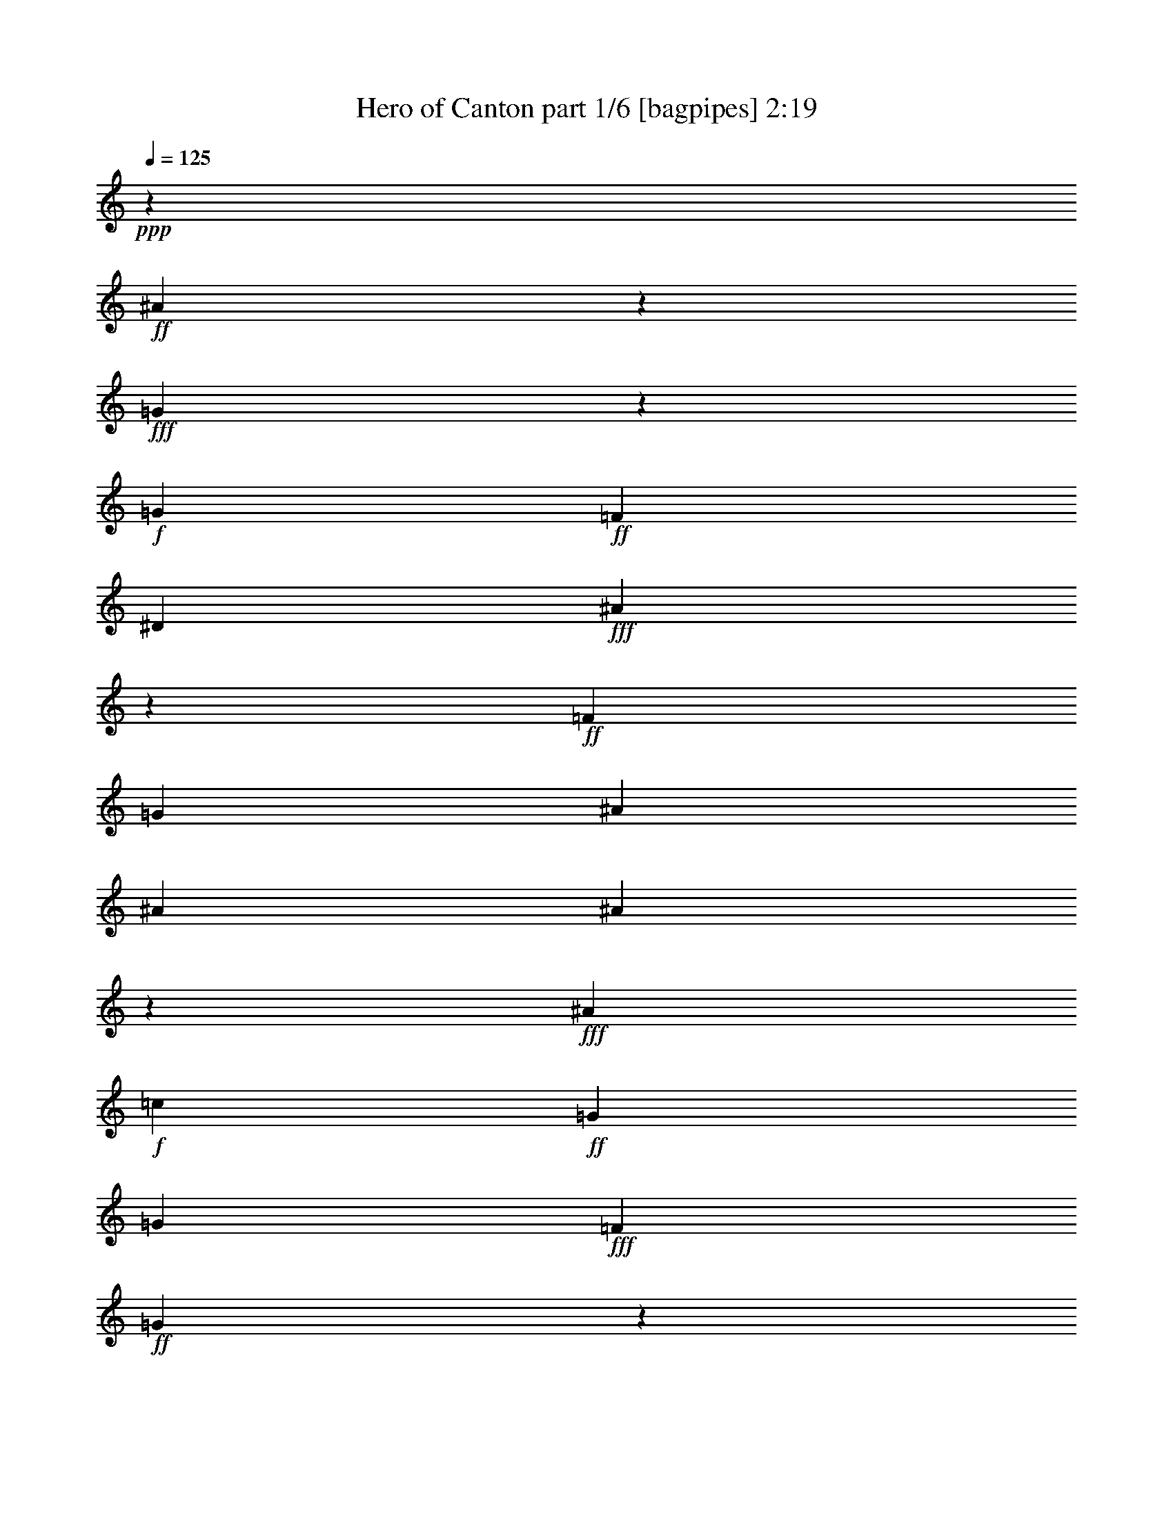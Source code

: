 % Produced with Bruzo's Transcoding Environment
% Transcribed by  : Bruzo

X:1
T:  Hero of Canton part 1/6 [bagpipes] 2:19
Z: Transcribed with BruTE
L: 1/4
Q: 125
K: C
+ppp+
z24873/12376
+ff+
[^A61759/12376]
z9153/24752
+fff+
[=G983/3094]
z4939/24752
+f+
[=G1427/1768]
+ff+
[=F1427/1768]
[^D4683/3536]
+fff+
[^A112605/24752]
z30011/12376
+ff+
[=F6401/24752]
[=G6595/6188]
[^A1697/3094]
[^A3201/12376]
[^A20261/24752]
z437/1768
+fff+
[^A1427/1768]
+f+
[=c6595/6188]
+ff+
[=G1829/3536]
[=G1697/3094]
+fff+
[=F1829/3536]
+ff+
[=G4807/3536]
z53/208
+fff+
[=F13577/24752]
[=G10169/12376]
z863/3536
+ff+
[^A1829/3536]
[^A1025/3536]
+f+
[^A673/884]
z471/1547
+fff+
[^A1427/1768]
[=c10995/12376]
z627/3536
[=G1829/3536]
[=G13577/24752]
[=F1829/3536]
[=G26043/24752]
z13913/24752
+ff+
[=F1697/3094]
[^D107/208]
z809/3094
[^D1427/1768]
[=F1697/3094]
[^D4669/3536]
z125/476
[^D1697/3094]
[=F1773/3536]
z1081/3536
[=F4801/12376]
[=F8389/12376]
+fff+
[=G16287/12376]
z1969/3536
[=F1829/3536]
+ff+
[^A16777/24752]
[^A1427/1768]
[=c16805/24752]
+fff+
[=G1971/3094]
z487/3536
+ff+
[=G1193/1768]
z9/68
+fff+
[=G13577/24752]
[^A7817/12376]
z543/3094
+ff+
[^A15767/24752]
z491/3536
[=c30461/24752]
z/8
[=G1733/728]
z8
z29/26
+f+
[=G1829/3536]
+ff+
[^d601/884]
z225/1768
[^d603/884]
z/8
[^d1337/3536]
z61/442
[=d13605/24752]
[=d20107/24752]
z56/221
+f+
[=d688/1547-]
+ff+
[=c/8-=d/8]
[=c18679/24752]
[=G1423/884]
z33667/24752
[=G1829/3536]
[=c13683/24752]
z/8
[=c1545/1904]
z/8
+f+
[=c1829/3536]
+ff+
[^A13683/24752]
z/8
+f+
[^A1545/1904]
z/8
+ff+
[=d1829/3536]
[=G75421/24752]
z8647/12376
+mf+
[=G1697/3094]
+fff+
[^d5093/3536]
z615/3536
[^d1829/3536]
[=d603/884]
z/8
+ff+
[=d887/1768]
z4359/24752
[=d11111/24752]
z699/3536
+fff+
[=c1427/1768]
+ff+
[=G175/104]
z12343/12376
+fff+
[=F4801/12376]
[=F1297/3094]
+mp+
[=G1829/3536]
+fff+
[=G19883/24752]
z58/221
[=G13577/24752]
[^A12647/24752]
z/8
+ff+
[^A9939/12376]
z4337/24752
[=F1829/3536]
+fff+
[=G52475/24752]
z10131/12376
[=c6401/24752]
+f+
[=c151/136]
z26051/24752
+fff+
[=f4765/12376]
z3273/24752
+ff+
[=f1025/3536]
[=f15851/24752]
z241/1904
[=f1971/3536]
[^d1829/3536]
[=d1697/3094]
+f+
[^d13577/24752]
+fff+
[=c34387/24752]
z31175/24752
[=c1025/3536]
[^d1453/1904]
z981/884
[=f1829/3536]
[=f3201/12376]
+ff+
[=f1427/1768]
[=f1697/3094]
+fff+
[^d6595/6188]
[=g1551/728]
z20003/24752
+ff+
[=c6401/24752]
[^d1871/1768]
z983/1768
+fff+
[=f1349/3536]
z30/221
+ff+
[=f13577/24752]
[=f1829/3536]
+fff+
[^d3879/3536]
+ff+
[^d6401/24752]
[^d723/884]
z1791/3536
[=d13577/24752]
+fff+
[=d1829/3536]
[=d1697/3094]
+f+
[=f291/221]
z263/884
+ff+
[=f1829/3536]
+fff+
[^d3201/12376]
+mf+
[^d10375/24752]
+ff+
[^d1545/1904]
z/8
[^d1829/3536]
+fff+
[=d583/3536]
z/8
+ff+
[=d281/364]
[=f13673/24752]
+f+
[=g1829/3536]
+fff+
[=c7239/3536]
z22105/3536
+ff+
[=F3201/12376]
[=G26379/24752]
[^A13577/24752]
[^A6401/24752]
[^A2845/3536]
z6465/24752
+fff+
[^A1427/1768]
+f+
[=c26379/24752]
+ff+
[=G13577/24752]
[=G1829/3536]
+fff+
[=F1697/3094]
+ff+
[=G4647/3536]
z1061/3536
+fff+
[=F1829/3536]
[=G21/26]
z1597/6188
+ff+
[^A1697/3094]
[^A3201/12376]
+f+
[^A5011/6188]
z905/3536
+fff+
[^A1427/1768]
[=c3313/3536]
z3189/24752
[=G1697/3094]
[=G1829/3536]
[=F13577/24752]
[=G13235/12376]
z227/442
+ff+
[=F13577/24752]
[^D6193/12376]
z73/238
[^D1427/1768]
[=F1829/3536]
[^D33883/24752]
z6073/24752
[^D1829/3536]
[=F1047/1904]
z6367/24752
[=F10375/24752]
[=F4001/6188]
+fff+
[=G4825/3536]
z12583/24752
[=F1697/3094]
+ff+
[^A16777/24752]
[^A19205/24752]
[=c16805/24752]
+fff+
[=G301/442]
z/8
+ff+
[=G603/884]
z/8
+fff+
[=G1829/3536]
[^A185/272]
z449/3536
+ff+
[^A2203/3536]
z651/3536
[=c4211/3536]
z59/442
[=G8589/3536]
z59453/12376
+f+
[=G1829/3536]
+ff+
[^d16803/24752]
z3175/24752
[^d603/884]
z/8
[^d359/952]
z3441/24752
[=d3401/6188]
[=d2869/3536]
z6297/24752
+f+
[=d11007/24752-]
+ff+
[=c/8-=d/8]
[=c2779/3536]
[=G2789/1768]
z4813/3536
[=G1829/3536]
[=c13683/24752]
z/8
[=c1545/1904]
z/8
+f+
[=c1829/3536]
+ff+
[^A977/1768]
z3099/24752
+f+
[^A1545/1904]
z/8
+ff+
[=d13577/24752]
[=G74623/24752]
z1237/1768
+mf+
[=G13577/24752]
+fff+
[^d17813/12376]
z2165/12376
[^d1829/3536]
[=d603/884]
z/8
+ff+
[=d13683/24752]
z/8
[=d5543/12376]
z2459/12376
+fff+
[=c1427/1768]
+ff+
[=G41625/24752]
z1765/1768
+fff+
[=F4801/12376]
[=F1297/3094]
+mp+
[=G1829/3536]
+fff+
[=G2837/3536]
z6521/24752
[=G1697/3094]
[^A93/182]
z/8
+ff+
[^A19853/24752]
z623/3536
[=F1829/3536]
+fff+
[=G7493/3536]
z17461/6188
[=f10307/24752]
+ff+
[=f1609/3094]
[=f13411/24752]
+fff+
[=f16943/24752]
[^d4801/6188]
+ff+
[=d8389/12376]
+fff+
[^d1427/1768]
[=c58901/24752]
z5427/3094
[=f1297/3094]
+ff+
[=f1829/3536]
[=f1697/3094]
[=f19205/24752]
+f+
[^d1146/1547]
[=d1087/1768]
+fff+
[=g8635/3536]
z2417/1547
[^A6401/24752]
[=g13683/24752]
z/8
[=g8389/12376]
+f+
[=f1829/3536]
+ff+
[^d7615/6188]
z/8
+fff+
[=d4687/3536]
z4787/12376
[^d583/3536]
z/8
+ff+
[^d6085/24752]
+f+
[^d820/1547]
+ff+
[=d1297/3094]
[=c38875/24752]
z/8
[=c10709/24752]
z193/1456
+fff+
[^d717/1456]
z261/1456
+ff+
[^d29839/24752]
z/8
+fff+
[=d26057/24752]
z13899/24752
[=c1697/3094]
[=c6683/3536]
z78927/12376
+ff+
[=F6401/24752]
[=G6595/6188]
[^A1697/3094]
[^A3201/12376]
[^A45/56]
z927/3536
+fff+
[^A1427/1768]
+f+
[=c6595/6188]
+ff+
[=G1697/3094]
[=G1829/3536]
+fff+
[=F13577/24752]
+ff+
[=G239/182]
z1863/6188
+fff+
[=F1829/3536]
[=G19967/24752]
z229/884
+ff+
[^A13577/24752]
[^A6401/24752]
+f+
[^A55/68]
z795/3094
+fff+
[^A1427/1768]
[=c891/952]
z27/208
[=G13577/24752]
[=G1829/3536]
[=F1697/3094]
[=G1889/1768]
z12737/24752
+ff+
[=F1697/3094]
[^D1987/3536]
z51/208
[^D1427/1768]
[=F1829/3536]
[^D4837/3536]
z67/272
[^D1829/3536]
[=F1941/3536]
z913/3536
[=F1297/3094]
[=F4001/6188]
+fff+
[=G16875/12376]
z1801/3536
[=F13577/24752]
+ff+
[^A16777/24752]
[^A4801/6188]
[=c16805/24752]
+fff+
[=G16857/24752]
z/8
+ff+
[=G603/884]
z/8
+fff+
[=G1829/3536]
[^A8405/12376]
z198/1547
+ff+
[^A3849/6188]
z2291/12376
[=c7363/6188]
z3329/24752
[=G30049/12376]
z8
z17/4

X:2
T:  Hero of Canton part 2/6 [horn] 2:19
Z: Transcribed with BruTE
L: 1/4
Q: 125
K: C
+ppp+
z8
z8
z8
z8
z16241/6188
+mf+
[=G,1697/3094]
[^G,445/208]
z2999/1904
[^G,1697/3094]
[^A,7519/3536]
z8
z391/104
+mp+
[=G6595/6188]
[=c66335/24752]
[=G13577/24752]
[^A1829/3536]
[^A1697/3094]
[=G5645/1768]
z8
z8
z8
z8
z8
z8
z8
z8
z8
z2455/3536
+mf+
[=A,6595/6188]
[^A,80195/24752]
z16973/3536
[=A,1829/3536]
[^A,331/104]
z1991/3536
[^F,13577/24752]
[=G,79229/24752]
z227/442
[=A,13577/24752]
[=C78907/24752]
z863/1547
[=C1829/3536]
[=D1541/476]
z8
z2369/884
+mp+
[=G6595/6188]
[=c66335/24752]
[=G1829/3536]
[^A13577/24752]
[^A1829/3536]
[=G40115/12376]
z8
z8
z8
z8
z8
z8
z8
z8
z108483/24752
+mf+
[=A,26379/24752]
[^A,881/272]
z29709/6188
[=A,1829/3536]
[^A,78753/24752]
z537/952
[^F,1697/3094]
[=G,11315/3536]
z12737/24752
[=A,1697/3094]
[=C11269/3536]
z19/34
[=C1829/3536]
[=D2861/884]
z8
z8
z111/16

X:3
T:  Hero of Canton part 3/6 [harp] 2:19
Z: Transcribed with BruTE
L: 1/4
Q: 125
K: C
+ppp+
z3721/3094
+f+
[^d3/16-]
[^A/8-^d/8-]
[=G/8-^A/8-^d/8-]
[^D/8-=G/8-^A/8-^d/8-]
[^A,42941/24752^D42941/24752=G42941/24752^A42941/24752^d42941/24752]
z85861/12376
[^A,/8-]
[^A,/8-^D/8-]
[^A,/8-^D/8-=G/8-]
[^A,3/16-^D3/16-=G3/16-^A3/16-]
[^A,10441/6188^D10441/6188=G10441/6188^A10441/6188^d10441/6188]
z26529/3536
[^d13577/24752]
[=G1829/3536]
[^A1697/3094]
[=c1797/3536]
z7569/3536
[^d1025/3536]
[^d3201/12376]
[=d1697/3094]
[=c1829/3536]
[=G13577/24752]
[^A12603/24752]
z10039/6188
[^A1829/3536]
[=G1697/3094]
[^A13577/24752]
[=c3177/6188]
z26427/12376
[^d1025/3536]
[^d6401/24752]
[=d1829/3536]
[=c13577/24752]
[=G1697/3094]
[^G107/208]
z8
z24525/3094
z/8
[=G6401/24752]
[^A225/1768]
z/8
[=c/8]
z495/3536
[^d1025/3536]
[^A469/3536]
z/8
[=G/8]
z/8
[=c/8]
z617/3536
[^A3201/12376]
[=G1601/12376]
z/8
[=F/8]
z3413/24752
[=C3401/6188]
z8
z10917/1768
[=c3201/12376]
[^d1829/3536]
[=d1697/3094]
[=c13577/24752]
[=G1829/3536]
[^G26239/24752]
z15/14
[=G59/56]
z26681/24752
[^d1697/3094]
[=d13577/24752]
[^d1829/3536]
[=c1697/3094]
[^d1801/3536]
z81/272
[=d3201/12376]
[=c1829/3536]
[=G3729/12376]
z437/1768
[=c3767/3536]
z66341/12376
[=c4801/6188]
[=d1025/3536]
[^d1829/3536]
[=d13577/24752]
[=c13249/12376]
z20765/3536
[=c1829/3536]
[=d13577/24752]
[^d1697/3094]
[=f3201/24752]
+mf+
[=f3201/24752]
+mp+
[=f200/1547]
[=f3201/24752]
+p+
[=f3201/24752]
[=f3201/24752]
+mp+
[=f1987/12376]
[=f3201/24752]
[=f200/1547]
[=f3201/24752]
[=f3201/24752]
[=f3201/24752]
+p+
[=f200/1547]
[=f3975/24752]
[=f200/1547]
+pp+
[=f3369/24752]
z8271/3094
+f+
[=g6401/24752]
[^g3201/12376]
[=g3057/12376]
z41/136
[=f3201/12376]
[=g6401/24752]
[=f431/1768]
z7543/24752
[^d1595/6188]
z6423/24752
[=d1875/6188]
z217/884
[^d225/884]
z929/3536
[=f1987/12376]
+mf+
[=f3201/24752]
[=f3201/24752]
+mp+
[=f3201/24752]
[=f200/1547]
+p+
[=f3201/24752]
+mp+
[=f3201/24752]
[=f1987/12376]
[=f3201/24752]
+p+
[=f3201/24752]
+mp+
[=f200/1547]
[=f3201/24752]
[=f3201/24752]
+p+
[=f3201/24752]
+mp+
[=f200/1547]
[=f3975/24752]
[=f200/1547]
+p+
[=f3201/24752]
+mp+
[=f56/221]
z1179/728
+f+
[=g1427/1768]
[^g6401/24752]
[=g1829/3536]
+mp+
[^f13577/24752]
[=g13137/12376]
z19811/6188
+f+
[=d1025/3536]
[=d6401/24752]
z13577/24752
[=c'3267/12376]
z6269/24752
[=b6107/24752]
z1067/3536
[=c'461/1768]
z907/3536
[=g983/1768]
z8
z8
z591/272
[^d1829/3536]
[=G13577/24752]
[^A1829/3536]
[=c13779/24752]
z1877/884
[^d3201/12376]
[^d6401/24752]
[=d13577/24752]
[=c1697/3094]
[=G1829/3536]
[^A29/52]
z5565/3536
[^A13577/24752]
[=G1829/3536]
[^A1697/3094]
[=c1987/3536]
z52427/24752
[^d6401/24752]
[^d3201/12376]
[=d1697/3094]
[=c1829/3536]
[=G13577/24752]
[^G13933/24752]
z8
z8
[=G/8]
z3385/24752
[^A1025/3536]
[=c6401/24752]
[^d225/1768]
z/8
[^A/8]
z495/3536
[=G1025/3536]
[=c469/3536]
z/8
[^A/8]
z/8
[=G/8]
z617/3536
[=F3201/12376]
[=C3121/6188]
z8
z47667/24752
[=c6401/24752]
[^d1829/3536]
[=d13577/24752]
[=c1697/3094]
[=G1829/3536]
[^G3745/3536]
z237/221
[=G1861/1768]
z27479/24752
[^d1829/3536]
[=d1697/3094]
[^d1829/3536]
[=c13577/24752]
[^d6291/12376]
z1849/6188
[=d6401/24752]
[=c1829/3536]
[=G531/1768]
z6143/24752
[=c3293/3094]
z9479/1768
[=c19205/24752]
[=d1025/3536]
[^d1829/3536]
[=d1697/3094]
[=c1891/1768]
z36345/6188
[=c1697/3094]
[=d1829/3536]
[^d13577/24752]
[=f200/1547]
+mf+
[=f3201/24752]
+mp+
[=f3201/24752]
[=f3201/24752]
+p+
[=f200/1547]
[=f3201/24752]
+mp+
[=f1987/12376]
[=f3201/24752]
[=f3201/24752]
[=f3201/24752]
[=f200/1547]
[=f3201/24752]
+p+
[=f3201/24752]
[=f1987/12376]
[=f3201/24752]
+pp+
[=f209/1547]
z591/221
+f+
[=g3201/12376]
[^g6401/24752]
[=g435/1768]
z7487/24752
[=f6401/24752]
[=g3201/12376]
[=f1889/6188]
z215/884
[^d227/884]
z921/3536
[=d267/884]
z6101/24752
[^d6275/24752]
z24/91
[=f1987/12376]
+mf+
[=f3201/24752]
[=f200/1547]
+mp+
[=f3201/24752]
[=f3201/24752]
+p+
[=f3201/24752]
+mp+
[=f200/1547]
[=f3975/24752]
[=f200/1547]
+p+
[=f3201/24752]
+mp+
[=f3201/24752]
[=f3201/24752]
[=f200/1547]
+p+
[=f3201/24752]
+mp+
[=f1987/12376]
[=f3201/24752]
[=f3201/24752]
+p+
[=f3201/24752]
+mp+
[=f6247/24752]
z2865/1768
+f+
[=g1427/1768]
[^g3201/12376]
[=g1697/3094]
+mp+
[^f1829/3536]
[=g1875/1768]
z2831/884
+f+
[=d1025/3536]
[=d911/3536]
z1943/3536
[=c'465/1768]
z899/3536
[=b869/3536]
z3747/12376
[=c'6429/24752]
z3187/12376
[=g13737/24752]
z8
z8
z26903/12376
[^d1829/3536]
[=G1697/3094]
[^A1829/3536]
[=c1965/3536]
z3093/1456
[^d6401/24752]
[^d1025/3536]
[=d1829/3536]
[=c13577/24752]
[=G1829/3536]
[^A13779/24752]
z9745/6188
[^A1697/3094]
[=G1829/3536]
[^A13577/24752]
[=c267/476]
z7493/3536
[^d3201/12376]
[^d6401/24752]
[=d13577/24752]
[=c1829/3536]
[=G1697/3094]
[^G1987/3536]
z8
z8
[=G/8]
z487/3536
[^A1025/3536]
[=c3201/12376]
[^d3125/24752]
z/8
[^A/8]
z609/3536
[=G3201/12376]
[=c1629/12376]
z/8
[^A/8]
z/8
[=G/8]
z543/3094
[=F3391/24752]
z8
z53/16

X:4
T:  Hero of Canton part 4/6 [lute] 2:19
Z: Transcribed with BruTE
L: 1/4
Q: 125
K: C
+ppp+
z8
z8
z2277/884
+p+
[^D971/1768=G971/1768^A971/1768]
z149/272
[^A35/68]
z1705/3094
[^D12659/24752=G12659/24752^A12659/24752]
z245/442
[^A1797/3536]
z13801/24752
[^D6249/12376=G6249/12376=c6249/12376]
z1983/3536
[=c887/1768]
z537/952
[^D267/476=G267/476=c267/476]
z105/208
[=c29/52]
z786/1547
[^D13723/24752=G13723/24752^A13723/24752]
z113/221
[^A1949/3536]
z12737/24752
[^D6781/12376=G6781/12376^A6781/12376]
z13591/24752
[^A3177/6188]
z1953/3536
[^D451/884=G451/884=c451/884]
z1719/3094
[=c12547/24752]
z19/34
[^D137/272=G137/272=c137/272]
z13913/24752
[=c13933/24752]
z889/1768
[^D1979/3536^G1979/3536=c1979/3536]
z12527/24752
[=c3443/6188]
z1801/3536
[^D489/884^G489/884=c489/884]
z61/119
[=c1047/1904]
z6771/12376
[=F12757/24752^A12757/24752=d12757/24752]
z973/1768
[=d1811/3536]
z13703/24752
[=F3149/6188^A3149/6188=d3149/6188]
z1969/3536
[=d447/884]
z1733/3094
[=G12435/24752^A12435/24752^d12435/24752]
z249/442
[^d993/1768]
z367/728
[=G813/1456^A813/1456^d813/1456]
z69/136
[^d151/272]
z12639/24752
[=F3415/6188^A3415/6188=d3415/6188]
z1817/3536
[=d485/884]
z1939/3536
[=G909/1768^A909/1768^d909/1768]
z6827/12376
[^d12645/24752]
z981/1768
[=G1795/3536^A1795/3536=d1795/3536]
z13815/24752
[^c3121/6188]
z1985/3536
[^D1993/3536=G1993/3536=c1993/3536]
z12429/24752
[=c6935/12376]
z1787/3536
[^D985/1768=G985/1768=c985/1768]
z6295/12376
[=c13709/24752]
z905/1768
[^D1947/3536=G1947/3536=c1947/3536]
z12751/24752
[=c3387/6188]
z13605/24752
[^D6347/12376=G6347/12376=c6347/12376]
z115/208
[=c53/104]
z6883/12376
[^D12533/24752=G12533/24752=c12533/24752]
z989/1768
[=c1779/3536]
z13927/24752
[=F13919/24752=G13919/24752=B13919/24752]
z445/884
[=B1977/3536]
z12541/24752
[^D6879/12376=G6879/12376=c6879/12376]
z1803/3536
[=c977/1768]
z6351/12376
[^D13597/24752=G13597/24752=c13597/24752]
z3389/6188
[=c12743/24752]
z487/884
[=F1809/3536^G1809/3536=c1809/3536]
z13717/24752
[=c6291/12376]
z1971/3536
[=F893/1768=G893/1768=B893/1768]
z6939/12376
[=B12421/24752]
z997/1768
[^D124/221=G124/221=c124/221]
z3123/6188
[=c13807/24752]
z449/884
[^D1961/3536=G1961/3536=c1961/3536]
z12653/24752
[=c6823/12376]
z107/208
[^D57/104=G57/104=c57/104]
z1941/3536
[=c227/442]
z201/364
[=F743/1456=G743/1456=B743/1456]
z491/884
[=B1793/3536]
z13829/24752
[^D6235/12376=G6235/12376=c6235/12376]
z1987/3536
[=c1991/3536]
z12443/24752
[^D866/1547=G866/1547=c866/1547]
z1789/3536
[=c123/221]
z3151/6188
[=F13695/24752^G13695/24752=c13695/24752]
z453/884
[=c1945/3536]
z967/1768
[=F1823/3536=G1823/3536=B1823/3536]
z13619/24752
[=B1585/3094]
z1957/3536
[^D225/442=G225/442=c225/442]
z265/476
[=c963/1904]
z495/884
[^D1777/3536=G1777/3536=c1777/3536]
z13941/24752
[=c13905/24752]
z891/1768
[=F1975/3536^G1975/3536=c1975/3536]
z12555/24752
[=c859/1547]
z1805/3536
[=F122/221^G122/221=c122/221]
z187/364
[=c799/1456]
z6785/12376
[^D12729/24752=G12729/24752=c12729/24752]
z75/136
[=c139/272]
z13731/24752
[^D1571/3094=G1571/3094=c1571/3094]
z1973/3536
[=c223/442]
z3473/6188
[=F6977/12376^G6977/12376=c6977/12376]
z1775/3536
[=c991/1768]
z481/952
[=F1061/1904^G1061/1904=c1061/1904]
z899/1768
[=c1959/3536]
z12667/24752
[=F852/1547=G852/1547=B852/1547]
z1821/3536
[=B121/221]
z1943/3536
[=F907/1768=G907/1768=B907/1768]
z6841/12376
[=B12617/24752]
z983/1768
[^D1791/3536=G1791/3536=c1791/3536]
z13843/24752
[=c1557/3094]
z9/16
[=F9/16=G9/16=B9/16]
z12457/24752
[=B6921/12376]
z1791/3536
[^D983/1768=G983/1768=c983/1768]
z6309/12376
[=c13681/24752]
z907/1768
[=F1943/3536^G1943/3536=c1943/3536]
z121/221
[=c1821/3536]
z13633/24752
[^D6333/12376=G6333/12376=c6333/12376]
z1959/3536
[=c899/1768]
z6897/12376
[=F12505/24752=G12505/24752=B12505/24752]
z991/1768
[=B1775/3536]
z13955/24752
[^D13891/24752=G13891/24752=c13891/24752]
z223/442
[=c1973/3536]
z12569/24752
[^D6865/12376=G6865/12376=c6865/12376]
z139/272
[=c75/136]
z6365/12376
[^D13569/24752=G13569/24752=c13569/24752]
z849/1547
[=c12715/24752]
z122/221
[^D1805/3536=G1805/3536=c1805/3536]
z13745/24752
[=c6277/12376]
z1975/3536
[^D891/1768=G891/1768^A891/1768]
z409/728
[^A205/364]
z1777/3536
[^D495/884=G495/884^A495/884]
z1565/3094
[^A13779/24752]
z225/442
[^D1957/3536=G1957/3536=c1957/3536]
z12681/24752
[=c6809/12376]
z1823/3536
[^D967/1768=G967/1768=c967/1768]
z1945/3536
[=c453/884]
z856/1547
[^D12603/24752=G12603/24752^A12603/24752]
z123/221
[^A1789/3536]
z13857/24752
[^D6221/12376=G6221/12376^A6221/12376]
z1991/3536
[^A1987/3536]
z12471/24752
[^D3457/6188=G3457/6188=c3457/6188]
z1793/3536
[=c491/884]
z1579/3094
[^D13667/24752=G13667/24752=c13667/24752]
z227/442
[=c1941/3536]
z57/104
[^D107/208^G107/208=c107/208]
z13647/24752
[=c3163/6188]
z1961/3536
[^D449/884^G449/884=c449/884]
z863/1547
[=c12491/24752]
z124/221
[=F997/1768^A997/1768=d997/1768]
z6211/12376
[=d13877/24752]
z893/1768
[=F1971/3536^A1971/3536=d1971/3536]
z12583/24752
[=d3429/6188]
z1809/3536
[=G487/884^A487/884^d487/884]
z1593/3094
[^d13555/24752]
z523/952
[=G977/1904^A977/1904^d977/1904]
z977/1768
[^d1803/3536]
z13759/24752
[=F3135/6188^A3135/6188=d3135/6188]
z1977/3536
[=d445/884]
z870/1547
[=G6963/12376^A6963/12376^d6963/12376]
z1779/3536
[^d989/1768]
z6267/12376
[=G13765/24752^A13765/24752=d13765/24752]
z53/104
[^c115/208]
z12695/24752
[^D3401/6188=G3401/6188=c3401/6188]
z797/1456
[=c375/728]
z1947/3536
[^D905/1768=G905/1768=c905/1768]
z6855/12376
[=c12589/24752]
z985/1768
[^D1787/3536=G1787/3536=c1787/3536]
z1067/1904
[=c239/476]
z1993/3536
[=F1985/3536=G1985/3536=B1985/3536]
z12485/24752
[=B6907/12376]
z1795/3536
[^D981/1768=G981/1768=c981/1768]
z6323/12376
[=c13653/24752]
z909/1768
[^D1939/3536=G1939/3536=c1939/3536]
z485/884
[=c1817/3536]
z13661/24752
[=F6319/12376^G6319/12376=c6319/12376]
z151/272
[=c69/136]
z6911/12376
[=F12477/24752=G12477/24752=B12477/24752]
z993/1768
[=B249/442]
z3109/6188
[^D13863/24752=G13863/24752=c13863/24752]
z447/884
[=c1969/3536]
z57/112
[^D31/56=G31/56=c31/56]
z1811/3536
[=c973/1768]
z6379/12376
[^D13541/24752=G13541/24752=c13541/24752]
z3403/6188
[=c12687/24752]
z489/884
[=F1801/3536=G1801/3536=B1801/3536]
z13773/24752
[=B6263/12376]
z1979/3536
[^D889/1768=G889/1768=c889/1768]
z6967/12376
[=c1739/3094]
z137/272
[^D19/34=G19/34=c19/34]
z3137/6188
[=c13751/24752]
z451/884
[=F1953/3536^G1953/3536=c1953/3536]
z12709/24752
[=c6795/12376]
z13563/24752
[=F796/1547=G796/1547=B796/1547]
z1949/3536
[=B113/221]
z3431/6188
[^D12575/24752=G12575/24752=c12575/24752]
z29/52
[=c105/208]
z13885/24752
[^D13961/24752=G13961/24752=c13961/24752]
z887/1768
[=c1983/3536]
z12499/24752
[=F1725/3094^G1725/3094=c1725/3094]
z1797/3536
[=c245/442]
z3165/6188
[=F13639/24752^G13639/24752=c13639/24752]
z35/68
[=c149/272]
z971/1768
[^D1815/3536=G1815/3536=c1815/3536]
z13675/24752
[=c789/1547]
z1965/3536
[^D112/221=G112/221=c112/221]
z3459/6188
[=c12463/24752]
z497/884
[=F995/1768^G995/1768=c995/1768]
z6225/12376
[=c13849/24752]
z895/1768
[=F1967/3536^G1967/3536=c1967/3536]
z12611/24752
[=c1711/3094]
z1813/3536
[=F243/442=G243/442=B243/442]
z1935/3536
[=B911/1768]
z6813/12376
[=F12673/24752=G12673/24752=B12673/24752]
z979/1768
[=B1799/3536]
z811/1456
[^D46/91=G46/91=c46/91]
z1981/3536
[=c111/221]
z3487/6188
[=F6949/12376=G6949/12376=B6949/12376]
z1783/3536
[=B987/1768]
z6281/12376
[^D13737/24752=G13737/24752=c13737/24752]
z903/1768
[=c1951/3536]
z12723/24752
[=F1697/3094^G1697/3094=c1697/3094]
z13577/24752
[=c6361/12376]
z1951/3536
[^D903/1768=G903/1768=c903/1768]
z6869/12376
[=c12561/24752]
z987/1768
[=F1783/3536=G1783/3536=B1783/3536]
z13899/24752
[=B13947/24752]
z111/221
[^D1981/3536=G1981/3536=c1981/3536]
z12513/24752
[=c6893/12376]
z1799/3536
[^D979/1768=G979/1768=c979/1768]
z6337/12376
[=c13625/24752]
z911/1768
[^D1935/3536=G1935/3536=c1935/3536]
z243/442
[=c1813/3536]
z1053/1904
[^D485/952=G485/952=c485/952]
z1967/3536
[=c895/1768]
z6925/12376
[^D12449/24752=G12449/24752^A12449/24752]
z995/1768
[^A497/884]
z779/1547
[^D13835/24752=G13835/24752^A13835/24752]
z112/221
[^A1965/3536]
z12625/24752
[^D6837/12376=G6837/12376=c6837/12376]
z1815/3536
[=c971/1768]
z149/272
[^D35/68=G35/68=c35/68]
z1705/3094
[=c12659/24752]
z245/442
[^D1797/3536=G1797/3536^A1797/3536]
z13801/24752
[^A6249/12376]
z1983/3536
[^D887/1768=G887/1768^A887/1768]
z537/952
[^A267/476]
z105/208
[^D29/52=G29/52=c29/52]
z786/1547
[=c13723/24752]
z113/221
[^D1949/3536=G1949/3536=c1949/3536]
z12737/24752
[=c6781/12376]
z13591/24752
[^D3177/6188^G3177/6188=c3177/6188]
z1953/3536
[=c451/884]
z1719/3094
[^D12547/24752^G12547/24752=c12547/24752]
z19/34
[=c137/272]
z13913/24752
[=F13933/24752^G13933/24752=d13933/24752]
z889/1768
[=d1979/3536]
z12527/24752
[=F3443/6188^G3443/6188=d3443/6188]
z1801/3536
[=d489/884]
z61/119
[=G1047/1904^A1047/1904^d1047/1904]
z6771/12376
[^d12757/24752]
z973/1768
[=G1811/3536^A1811/3536^d1811/3536]
z13703/24752
[^d3149/6188]
z1969/3536
[=F447/884^A447/884=d447/884]
z1733/3094
[=d12435/24752]
z249/442
[=G993/1768^A993/1768^d993/1768]
z367/728
[^d813/1456]
z69/136
[=G151/272^A151/272^d151/272]
z12639/24752
[^d3415/6188]
z1817/3536
[=G485/884^A485/884^d485/884]
z471/442
[=G13577/24752^A13577/24752^d13577/24752]
[=F1829/3536^A1829/3536=d1829/3536]
[=G13765/24752^A13765/24752^d13765/24752]
z119/16

X:5
T:  Hero of Canton part 5/6 [theorbo] 2:19
Z: Transcribed with BruTE
L: 1/4
Q: 125
K: C
+ppp+
z8
z8
z7279/3536
+fff+
[^D2887/3536]
z363/1456
[^A,74/91]
z893/3536
[^D179/221]
z1583/6188
[^A,1697/3094]
+pp+
[=B,1829/3536]
+fff+
[=C2841/3536]
z6493/24752
+ff+
[=G9903/12376]
z939/3536
[=C1409/1768]
z1061/3536
[=G201/442-]
[=F/8-=G/8]
+pp+
[=F6015/12376]
+ff+
[^D10169/12376]
z863/3536
[^A,1447/1768]
z3061/12376
[^D20177/24752]
z443/1768
[^A,13577/24752]
+f+
[=B,1829/3536]
+ff+
[=C1251/1547]
z909/3536
[=G3069/3536]
z4897/24752
[=C19855/24752]
z233/884
[=G13577/24752]
+f+
[=F1697/3094]
+fff+
[^G159/208]
z7459/24752
[^D2355/3094]
z1077/3536
[^G2901/3536]
z6073/24752
[^D1829/3536]
+mf+
[=C1697/3094]
+fff+
[^A,1439/1768]
z3117/12376
+ff+
[=F20065/24752]
z451/1768
[^A2855/3536]
z6395/24752
[=C1697/3094]
+pp+
[=D1829/3536]
+ff+
[^D487/884]
z1593/3094
[^D13555/24752]
z523/952
[^D977/1904]
z977/1768
[^D1829/3536]
+pp+
[=C13577/24752]
+ff+
[^A,2341/3094]
z1093/3536
[=G1553/1768]
z2319/12376
[^D10057/12376]
z895/3536
[^A,1431/1768]
z3173/12376
[^D19953/24752]
z27/104
[=D167/208]
z6507/24752
+fff+
[=C1237/1547]
z433/1456
[=G557/728]
z1063/3536
[=C1347/1768]
z3761/12376
[=G5081/6188]
z865/3536
[=C723/884]
z59/238
+ff+
[=G1551/1904]
z111/442
[=G,2869/3536]
z6297/24752
[=G10001/12376]
z911/3536
[=C1423/1768]
z3229/12376
[=G19841/24752]
z467/1768
[^D2823/3536]
z66/221
[=D2701/3536]
z7473/24752
[=C9413/12376]
z83/272
[=G15/17]
z1135/6188
[=C5053/6188]
z881/3536
[=G719/884]
z781/3094
+fff+
[^D20051/24752]
z113/442
[=C2853/3536]
z29/112
[=G,45/56]
z927/3536
[=F1415/1768]
z3285/12376
[=C19729/24752]
z464/1547
+ff+
[=G10211/12376]
z851/3536
[=G,2685/3536]
z7585/24752
[=G20261/24752]
z437/1768
[=C2883/3536]
z6199/24752
[=G5025/6188]
z69/272
[=G,55/68]
z795/3094
[^A,19939/24752]
z115/442
[=C2837/3536]
z6521/24752
[=G2859/3094]
z4281/24752
[=C4731/6188]
z1065/3536
[=C231/884]
z905/3536
[=C13577/24752]
[^D10155/12376]
z51/208
[=C85/104]
z3075/12376
[^A,20149/24752]
z445/1768
[=D2867/3536]
z6311/24752
[=C4997/6188]
z913/3536
[=G3065/3536]
z4925/24752
[=C19827/24752]
z9/34
+fff+
[=G,13577/24752]
[^A,1697/3094]
[=F2699/3536]
z7487/24752
[=C4703/6188]
z1081/3536
[=F2897/3536]
z6101/24752
[=C10099/12376]
z883/3536
+ff+
[=C1437/1768]
z3131/12376
[=G20037/24752]
z453/1768
[=C192/221]
z1219/6188
[=G4969/6188]
z929/3536
[=F707/884]
z1051/3536
[=C1353/1768]
z3719/12376
[=F18861/24752]
z537/1768
[=C2683/3536]
z447/1456
[=G641/728]
z655/3536
[=D2881/3536]
z6213/24752
[^D10043/12376]
z899/3536
[=D1429/1768]
z3187/12376
[=C19925/24752]
z461/1768
[=G2835/3536]
z6535/24752
[^A,4941/6188]
z7389/24752
[=F9455/12376]
z1067/3536
[=G783/884]
z557/3094
[=C18749/24752]
z545/1768
[=F361/442]
z1541/6188
[=C20135/24752]
z223/884
[^D2865/3536]
z6325/24752
[=C9987/12376]
z915/3536
[=D1421/1768]
z3243/12376
[^A,19813/24752]
z469/1768
[=C2819/3536]
z265/884
[=G2697/3536]
z577/1904
[=C723/952]
z1083/3536
[=G2895/3536]
z6115/24752
[=C2523/3094]
z885/3536
[=G359/442]
z1569/6188
[=C20023/24752]
z227/884
[=D2849/3536]
z6437/24752
+fff+
[^D9931/12376]
z931/3536
[^A,1413/1768]
z81/272
[^D13/17]
z1863/6188
[^A,1829/3536]
+mf+
[=B,1697/3094]
+fff+
[=C1451/1768]
z3033/12376
+ff+
[=G20233/24752]
z439/1768
[=C2879/3536]
z479/1904
[=G1697/3094]
+mf+
[=F1829/3536]
+ff+
[^D21/26]
z1597/6188
[^A,19911/24752]
z231/884
[^D2833/3536]
z6549/24752
[^A,1697/3094]
+f+
[=B,13577/24752]
+ff+
[=C1181/1547]
z1069/3536
[=G1565/1768]
z2235/12376
[=C10141/12376]
z67/272
[=G1829/3536]
+f+
[=F13577/24752]
+fff+
[^G20121/24752]
z447/1768
[^D2863/3536]
z6339/24752
[^G2495/3094]
z917/3536
[^D13577/24752]
+mf+
[=C1829/3536]
+fff+
[^A,1523/1904]
z3677/12376
+ff+
[=F5123/6188]
z841/3536
[^A2695/3536]
z7515/24752
[=C201/442-]
[=C/8=D/8-]
+mf+
[=D12029/24752]
+ff+
[^D447/884]
z1733/3094
[^D12435/24752]
z249/442
[^D993/1768]
z367/728
[^D1697/3094]
+f+
[^G,1829/3536]
+ff+
[^A,219/272]
z6451/24752
[=G21395/24752]
z89/442
[^D353/442]
z1055/3536
[^A,1351/1768]
z3733/12376
[^D5095/6188]
z857/3536
[=D725/884]
z380/1547
+fff+
[=C20219/24752]
z55/221
[=G2877/3536]
z6241/24752
[=C10029/12376]
z903/3536
[=G1427/1768]
z3201/12376
[=C19897/24752]
z463/1768
+ff+
[=G2831/3536]
z6563/24752
[=G,2467/3094]
z6243/24752
[=G2507/3094]
z63/208
[=C171/208]
z6031/24752
[=G5067/6188]
z873/3536
[=C721/884]
z387/1547
[=G20107/24752]
z56/221
[=F2861/3536]
z6353/24752
[=C21493/24752]
z349/1768
[=G,1419/1768]
z3257/12376
[=D19785/24752]
z921/3094
+fff+
[=C18931/24752]
z133/442
[=G2693/3536]
z7529/24752
[=C20317/24752]
z433/1768
[=G2891/3536]
z6143/24752
[=C5039/6188]
z889/3536
+ff+
[=G717/884]
z394/1547
[=G,19995/24752]
z22/91
[=G1195/1456]
z6465/24752
[=C9917/12376]
z55/208
[=G179/208]
z209/884
[^D675/884]
z55/182
[=G1107/1456]
z135/442
[=F2677/3536]
z7641/24752
[=C2719/3094]
z661/3536
[=G,2875/3536]
z6255/24752
[^D5011/6188]
z905/3536
+fff+
[=C713/884]
z401/1547
[=G19883/24752]
z58/221
[=C2829/3536]
z525/1768
[=G2707/3536]
z7431/24752
[=F4717/6188]
z1073/3536
[=C2905/3536]
z465/1904
[=F779/952]
z875/3536
+ff+
[=C1829/3536]
[=D13577/24752]
[=C20093/24752]
z449/1768
[=G2859/3536]
z6367/24752
[=C4983/6188]
z921/3536
[=G709/884]
z24/91
+fff+
[=F1163/1456]
z3691/12376
[=C18917/24752]
z41/136
[=F207/272]
z7543/24752
[=C20303/24752]
z217/884
[=D2889/3536]
z6157/24752
[=F10071/12376]
z891/3536
[^D13577/24752]
[=F1829/3536]
[=G1537/1904]
z457/1768
[=C2843/3536]
z6479/24752
[=G4955/6188]
z937/3536
[=B,705/884]
z1059/3536
[=F1349/1768]
z3747/12376
[=C1272/1547]
z861/3536
[=G181/221]
z1527/6188
[=F20191/24752]
z/4
[=C13/16]
z6269/24752
[^D10015/12376]
z907/3536
[=C1425/1768]
z3215/12376
[=D19869/24752]
z465/1768
[^A,2827/3536]
z263/884
[=C2705/3536]
z7445/24752
[=G9427/12376]
z1075/3536
[=C2903/3536]
z6059/24752
[=G1265/1547]
z877/3536
[=C180/221]
z1555/6188
[=G20079/24752]
z225/884
[=C2857/3536]
z6381/24752
[=D9959/12376]
z71/272
[^D109/136]
z3271/12376
[^A,19757/24752]
z1849/6188
[^D18903/24752]
z267/884
[^A,1829/3536]
+pp+
[=B,13577/24752]
+fff+
[=C20289/24752]
z435/1768
+ff+
[=G2887/3536]
z363/1456
[=C74/91]
z893/3536
[=G13577/24752]
+pp+
[=F1829/3536]
+ff+
[^D19967/24752]
z229/884
[^A,2841/3536]
z6493/24752
[^D9903/12376]
z939/3536
[^A,13577/24752]
+f+
[=B,1697/3094]
+ff+
[=C337/442]
z1877/6188
[=G21885/24752]
z321/1768
[=C1447/1768]
z3061/12376
[=G1829/3536]
+f+
[=F1697/3094]
+fff+
[^G2871/3536]
z6283/24752
[^D1251/1547]
z909/3536
[^G178/221]
z1611/6188
[^D1697/3094]
+mf+
[=C1829/3536]
+fff+
[^A,2825/3536]
z31/104
+ff+
[=F43/52]
z739/3094
[^A2355/3094]
z1077/3536
[=C201/442-]
[=C/8=D/8-]
+mf+
[=D6015/12376]
+ff+
[^D12491/24752]
z124/221
[^D997/1768]
z6211/12376
[^D13877/24752]
z893/1768
[^D13577/24752]
+f+
[^G,1829/3536]
+ff+
[^A,1244/1547]
z925/3536
[=G1637/1768]
z1731/12376
[^D19743/24752]
z285/952
[^A,1453/1904]
z535/1768
[^D727/884]
z753/3094
[=D20275/24752]
z109/442
+fff+
[^D2885/3536]
z3099/12376
[^A,20101/24752]
z895/3536
[^D13577/24752]
[^A,1829/3536]
+ff+
[^D13765/24752]
z119/16

X:6
T:  Hero of Canton part 6/6 [drums] 2:19
Z: Transcribed with BruTE
L: 1/4
Q: 125
K: C
+ppp+
z175/52
[^G,3201/24752]
[^G,3201/24752]
[^G,200/1547]
[^G,3201/24752]
[^G,3201/24752]
[^G,1987/12376]
[^G,3201/24752]
[^G,3201/24752]
+pp+
[^G,200/1547]
[^G,3201/24752]
[^G,3201/24752]
+p+
[^G,3201/24752]
[^G,200/1547]
[^G,3975/24752]
[^G,200/1547]
[^G,3201/24752]
[^G,3201/24752]
[^G,3201/24752]
[^G,200/1547]
[^G,3201/24752]
[^G,1987/12376]
[^G,3201/24752]
[^G,3201/24752]
[^G,3201/24752]
[^G,200/1547]
[^G,3201/24752]
[^G,3201/24752]
[^G,1987/12376]
+pp+
[^G,3201/24752]
[^G,3201/24752]
+ppp+
[^G,200/1547]
[^G,3201/24752]
[^G,3201/24752]
[^G,3201/24752]
[^G,1987/12376]
[^G,3201/24752]
[^G,200/1547]
[^G,3201/24752]
[^G,3201/24752]
[^G,3201/24752]
[^G,200/1547]
[^G,3201/24752]
[^G,1987/12376]
[^G,3201/24752]
[^G,3201/24752]
[^G,3201/24752]
[^G,200/1547]
[^G,3201/24752]
[^G,3201/24752]
[^G,1987/12376]
[^G,3201/24752]
[^G,3201/24752]
[^G,200/1547]
[^G,3201/24752]
[^G,3201/24752]
[^G,3201/24752]
+pp+
[^G,1987/12376]
+p+
[^G,3201/24752]
[^G,200/1547]
[^G,3201/24752]
[^G,3201/24752]
[^G,3201/24752]
[^G,200/1547]
[^G,3975/24752]
[^G,200/1547]
[^G,3201/24752]
[^G,3201/24752]
+pp+
[^G,3201/24752]
[^G,200/1547]
+ppp+
[^G,3201/24752]
[^G,3201/24752]
[^G,1987/12376]
[^G,3201/24752]
[^G,3201/24752]
[^G,200/1547]
[^G,6155/24752]
z15677/3536
+ff+
[=D891/1768]
z409/728
+f+
[=D205/364]
z1777/3536
+ff+
[=D495/884]
z367/728
+f+
[=D813/1456]
z225/442
+ff+
[=D1957/3536]
z12681/24752
+f+
[=D6809/12376]
z1823/3536
+ff+
[=D967/1768]
z6787/12376
+f+
[=D12725/24752]
z856/1547
+ff+
[=D12603/24752]
z123/221
+f+
[=D1789/3536]
z13857/24752
+ff+
[=D6221/12376]
z1991/3536
+f+
[=D1987/3536]
z12471/24752
+ff+
[=D3457/6188]
z1793/3536
+f+
[=D491/884]
z1579/3094
+ff+
[=D13667/24752]
z12671/24752
+f+
[=D3407/6188]
z57/104
+ff+
[=D107/208]
z13647/24752
+f+
[=D3163/6188]
z1961/3536
+ff+
[=D449/884]
z6883/12376
+f+
[=D12533/24752]
z124/221
+ff+
[=D997/1768]
z6211/12376
+f+
[=D13877/24752]
z893/1768
+ff+
[=D1971/3536]
z12541/24752
+f+
[=D6879/12376]
z1809/3536
+ff+
[=D487/884]
z1593/3094
+f+
[=D13555/24752]
z523/952
+ff+
[=D977/1904]
z1049/1904
+f+
[=D487/952]
z13759/24752
+ff+
[=D3135/6188]
z1977/3536
+f+
[=D445/884]
z870/1547
+ff+
[=D6963/12376]
z3103/6188
+f+
[=D13887/24752]
z6267/12376
+ff+
[=D13765/24752]
z53/104
+f+
[=D115/208]
z12695/24752
+ff+
[=D3401/6188]
z6367/12376
+f+
[=D13565/24752]
z1947/3536
+ff+
[=D905/1768]
z6855/12376
+f+
[=D12589/24752]
z985/1768
+ff+
[=D1787/3536]
z13829/24752
+f+
[=D6235/12376]
z1993/3536
+ff+
[=D1985/3536]
z12485/24752
+f+
[=D6907/12376]
z1795/3536
+ff+
[=D981/1768]
z3151/6188
+f+
[=D13695/24752]
z909/1768
+ff+
[=D1939/3536]
z485/884
+f+
[=D1817/3536]
z13661/24752
+ff+
[=D6319/12376]
z3425/6188
+f+
[=D12599/24752]
z6911/12376
+ff+
[=D12477/24752]
z993/1768
+f+
[=D249/442]
z3109/6188
+ff+
[=D13863/24752]
z12475/24752
+f+
[=D864/1547]
z57/112
+ff+
[=D31/56]
z1811/3536
+f+
[=D973/1768]
z6379/12376
+ff+
[=D13541/24752]
z6785/12376
+f+
[=D12729/24752]
z489/884
+ff+
[=D1801/3536]
z13773/24752
+f+
[=D6263/12376]
z1979/3536
+ff+
[=D889/1768]
z3473/6188
+f+
[=D6977/12376]
z137/272
+ff+
[=D19/34]
z3137/6188
+f+
[=D13751/24752]
z451/884
+ff+
[=D1953/3536]
z12667/24752
+f+
[=D852/1547]
z13563/24752
+ff+
[=D796/1547]
z1949/3536
+f+
[=D113/221]
z3431/6188
+ff+
[=D12575/24752]
z13763/24752
+f+
[=D1567/3094]
z13885/24752
+ff+
[=D13961/24752]
z887/1768
+f+
[=D1983/3536]
z12499/24752
+ff+
[=D1725/3094]
z6269/12376
+f+
[=D13761/24752]
z3165/6188
+ff+
[=D13639/24752]
z35/68
+f+
[=D149/272]
z971/1768
+ff+
[=D1815/3536=B1815/3536]
z13633/24752
[=D6333/12376=B6333/12376]
z1965/3536
[=D112/221=B112/221]
z3459/6188
[=D12463/24752=B12463/24752]
z497/884
[=D995/1768=B995/1768]
z1551/3094
[=D13891/24752=B13891/24752]
z895/1768
[=D1967/3536=B1967/3536]
z12611/24752
[=D1711/3094=B1711/3094]
z1813/3536
[=D243/442=B243/442]
z11183/24752
+f+
[=D/8-]
+ff+
[=D6011/12376=B6011/12376]
z6813/12376
[=D12673/24752=B12673/24752]
z979/1768
[=D1799/3536=B1799/3536]
z811/1456
[=D46/91=B46/91]
z6913/12376
[=D12473/24752=B12473/24752]
z3487/6188
[=D6949/12376=B6949/12376]
z1783/3536
[=D987/1768=B987/1768]
z6281/12376
[=D13737/24752=B13737/24752]
z12601/24752
[=D6849/12376=B6849/12376]
z12723/24752
[=D1697/3094=B1697/3094]
z13577/24752
[=D6361/12376=B6361/12376]
z1951/3536
[=D903/1768=B903/1768]
z856/1547
[=D12603/24752=B12603/24752]
z987/1768
[=D1783/3536=B1783/3536]
z13899/24752
[=D13947/24752=B13947/24752]
z111/221
[=D1981/3536=B1981/3536]
z12471/24752
+f+
[=D3457/6188=B3457/6188]
z1799/3536
+ff+
[=D979/1768=B979/1768]
z6337/12376
+f+
[=D13625/24752=B13625/24752]
z911/1768
+ff+
[=D1935/3536=B1935/3536]
z13567/24752
+f+
[=D3183/6188=B3183/6188]
z1053/1904
+ff+
[=D485/952=B485/952]
z1967/3536
+f+
[=D895/1768=B895/1768]
z6925/12376
+ff+
[=D12449/24752=B12449/24752]
z817/1456
+f+
[=D821/1456=B821/1456]
z779/1547
+ff+
[=D13835/24752=B13835/24752]
z112/221
+f+
[=D1965/3536=B1965/3536]
z12625/24752
+ff+
[=D1697/3094=B1697/3094]
+p+
[=E6381/12376]
+f+
[=D6809/12376=B6809/12376]
+p+
[=E1697/3094]
+ff+
[=D1829/3536=B1829/3536]
+p+
[=E13577/24752]
+f+
[=D1829/3536=B1829/3536]
+p+
[=E1697/3094]
+ff+
[=D1829/3536=B1829/3536]
+p+
[=E13535/24752]
+f+
[=D1835/3536=B1835/3536]
+p+
[=E1697/3094]
+ff+
[=D1829/3536=B1829/3536]
+p+
[=E13577/24752]
+f+
[=D1697/3094=B1697/3094]
+p+
[=E1829/3536]
+ff+
[=D13577/24752=B13577/24752]
+p+
[=E1823/3536]
+f+
[=D6809/12376=B6809/12376]
+p+
[=E1829/3536]
+ff+
[=D13577/24752=B13577/24752]
+p+
[=E1829/3536]
+f+
[=D1697/3094=B1697/3094]
+p+
[=E13577/24752]
+ff+
[=D1829/3536=B1829/3536]
+p+
[=E13535/24752]
+f+
[=D247/476=B247/476]
+p+
[=E13577/24752]
+ff+
[=D1829/3536=B1829/3536]
+p+
[=E1697/3094]
+f+
[=D1829/3536=B1829/3536]
+p+
[=E13577/24752]
+ff+
[=D1697/3094=B1697/3094]
+p+
[=E6381/12376]
+f+
[=D6809/12376=B6809/12376]
+p+
[=E1829/3536]
+ff+
[=D1697/3094=B1697/3094]
+p+
[=E1829/3536]
+f+
[=D13577/24752=B13577/24752]
+p+
[=E1829/3536]
+ff+
[=D1697/3094=B1697/3094]
+p+
[=E11215/24752-]
+f+
[=D/8-=E/8=B/8-]
[=D12071/24752=B12071/24752]
+p+
[=E1697/3094]
+ff+
[=D1829/3536=B1829/3536]
+p+
[=E13577/24752]
+f+
[=D1829/3536=B1829/3536]
+p+
[=E1697/3094]
+ff+
[=D1829/3536=B1829/3536]
+p+
[=E13535/24752]
+f+
[=D1835/3536=B1835/3536]
+p+
[=E1697/3094]
+ff+
[=D13577/24752=B13577/24752]
+p+
[=E1829/3536]
+f+
[=D1697/3094=B1697/3094]
+p+
[=E1829/3536]
+ff+
[=D13577/24752=B13577/24752]
+p+
[=E1823/3536]
+f+
[=D6809/12376=B6809/12376]
+p+
[=E1829/3536]
+ff+
[=D13577/24752=B13577/24752]
+p+
[=E1697/3094]
+f+
[=D1829/3536=B1829/3536]
+p+
[=E13577/24752]
+ff+
[=D1829/3536=B1829/3536]
+p+
[=E13535/24752]
+f+
[=D247/476=B247/476]
+p+
[=E13577/24752]
+ff+
[=D1829/3536=B1829/3536]
+p+
[=E1697/3094]
+f+
[=D13577/24752=B13577/24752]
+p+
[=E1829/3536]
+ff+
[=D6935/12376=B6935/12376]
z3117/6188
+f+
[=D13831/24752=B13831/24752]
z6295/12376
+ff+
[=D13709/24752=B13709/24752]
z905/1768
+f+
[=D1947/3536=B1947/3536]
z12751/24752
+ff+
[=D3387/6188=B3387/6188]
z13563/24752
+f+
[=D796/1547=B796/1547]
z115/208
+ff+
[=D53/104=B53/104]
z6883/12376
+f+
[=D12533/24752=B12533/24752]
z989/1768
+ff+
[=D1779/3536=B1779/3536]
z13885/24752
+f+
[=D13961/24752=B13961/24752]
z445/884
+ff+
[=D1977/3536=B1977/3536]
z12541/24752
+f+
[=D6879/12376=B6879/12376]
z1803/3536
+ff+
[=D977/1768=B977/1768]
z3165/6188
+f+
[=D13639/24752=B13639/24752]
z3389/6188
+ff+
[=D12743/24752=B12743/24752]
z487/884
+f+
[=D1809/3536=B1809/3536]
z13717/24752
+ff+
[=D6291/12376=B6291/12376]
z3439/6188
+f+
[=D12543/24752=B12543/24752]
z6939/12376
+ff+
[=D12421/24752=B12421/24752]
z997/1768
+f+
[=D124/221=B124/221]
z3123/6188
+ff+
[=D13807/24752=B13807/24752]
z12531/24752
+f+
[=D1721/3094=B1721/3094]
z12653/24752
+ff+
[=D6823/12376=B6823/12376]
z107/208
+f+
[=D57/104=B57/104]
z1941/3536
+ff+
[=D227/442=B227/442]
z6813/12376
+f+
[=D12673/24752=B12673/24752]
z491/884
+ff+
[=D1793/3536=B1793/3536]
z13829/24752
+f+
[=D6235/12376=B6235/12376]
z1987/3536
+ff+
[=D1991/3536=B1991/3536]
z12401/24752
+f+
[=D6949/12376=B6949/12376]
z1789/3536
+ff+
[=D123/221=B123/221]
z3151/6188
+f+
[=D13695/24752=B13695/24752]
z453/884
+ff+
[=D1945/3536=B1945/3536]
z12723/24752
+f+
[=D1697/3094=B1697/3094]
z13619/24752
+ff+
[=D1585/3094=B1585/3094]
z1957/3536
+f+
[=D225/442=B225/442]
z265/476
+ff+
[=D963/1904=B963/1904]
z1063/1904
+f+
[=D60/119=B60/119]
z13941/24752
+ff+
[=D13905/24752=B13905/24752]
z891/1768
+f+
[=D1975/3536=B1975/3536]
z12555/24752
+ff+
[=D859/1547=B859/1547]
z6297/12376
+f+
[=D13705/24752=B13705/24752]
z187/364
+ff+
[=D799/1456=B799/1456]
z6785/12376
+f+
[=D12729/24752=B12729/24752]
z75/136
+ff+
[=D139/272=B139/272]
z1053/1904
+f+
[=D485/952=B485/952]
z1973/3536
+ff+
[=D223/442=B223/442]
z3473/6188
+f+
[=D6977/12376=B6977/12376]
z1775/3536
+ff+
[=D991/1768=B991/1768]
z779/1547
+f+
[=D13835/24752=B13835/24752]
z899/1768
+ff+
[=D1959/3536=B1959/3536]
z12667/24752
+f+
[=D852/1547=B852/1547]
z1821/3536
+ff+
[=D121/221=B121/221]
z1695/3094
+f+
[=D12739/24752=B12739/24752]
z6841/12376
+ff+
[=D12617/24752=B12617/24752]
z983/1768
+f+
[=D1791/3536=B1791/3536]
z13843/24752
+ff+
[=D1557/3094=B1557/3094]
z6941/12376
+f+
[=D3491/6188=B3491/6188]
z12457/24752
+ff+
[=D6921/12376=B6921/12376]
z1791/3536
+f+
[=D983/1768=B983/1768]
z6309/12376
+ff+
[=D13681/24752=B13681/24752]
z12657/24752
+f+
[=D6821/12376=B6821/12376]
z121/221
+ff+
[=D1821/3536=B1821/3536]
z13633/24752
+f+
[=D6333/12376=B6333/12376]
z1959/3536
+ff+
[=D899/1768=B899/1768]
z1719/3094
+f+
[=D12547/24752=B12547/24752]
z991/1768
+ff+
[=D1775/3536=B1775/3536]
z13955/24752
+f+
[=D13891/24752=B13891/24752]
z223/442
+ff+
[=D1973/3536=B1973/3536]
z12527/24752
+f+
[=D3443/6188=B3443/6188]
z139/272
+ff+
[=D13577/24752=B13577/24752]
+p+
[=E1829/3536]
+f+
[=D1697/3094=B1697/3094]
+p+
[=E13577/24752]
+ff+
[=D1829/3536=B1829/3536]
+p+
[=E13535/24752]
+f+
[=D247/476=B247/476]
+p+
[=E13577/24752]
+ff+
[=D1829/3536=B1829/3536]
+p+
[=E1697/3094]
+f+
[=D1829/3536=B1829/3536]
+p+
[=E13577/24752]
+ff+
[=D1697/3094=B1697/3094]
+p+
[=E6381/12376]
+f+
[=D6809/12376=B6809/12376]
+p+
[=E1829/3536]
+ff+
[=D1697/3094=B1697/3094]
+p+
[=E1829/3536]
+f+
[=D13577/24752=B13577/24752]
+p+
[=E1829/3536]
+ff+
[=D1697/3094=B1697/3094]
+p+
[=E6381/12376]
+f+
[=D6809/12376=B6809/12376]
+p+
[=E1697/3094]
+ff+
[=D1829/3536=B1829/3536]
+p+
[=E13577/24752]
+f+
[=D1829/3536=B1829/3536]
+p+
[=E1697/3094]
+ff+
[=D1829/3536=B1829/3536]
+p+
[=E13535/24752]
+f+
[=D1835/3536=B1835/3536]
+p+
[=E1697/3094]
+ff+
[=D13577/24752=B13577/24752]
+p+
[=E1829/3536]
+f+
[=D1697/3094=B1697/3094]
+p+
[=E1829/3536]
+ff+
[=D13577/24752=B13577/24752]
+p+
[=E1823/3536]
+f+
[=D6809/12376=B6809/12376]
+p+
[=E1829/3536]
+ff+
[=D13577/24752=B13577/24752]
+p+
[=E1697/3094]
+f+
[=D1829/3536=B1829/3536]
+p+
[=E13577/24752]
+ff+
[=D1829/3536=B1829/3536]
+p+
[=E13535/24752]
+f+
[=D247/476=B247/476]
+p+
[=E13577/24752]
+ff+
[=D1829/3536=B1829/3536]
+p+
[=E1697/3094]
+f+
[=D13577/24752=B13577/24752]
+p+
[=E1829/3536]
+ff+
[=D1697/3094=B1697/3094]
+p+
[=E6381/12376]
+f+
[=D6809/12376=B6809/12376]
+p+
[=E1829/3536]
+ff+
[=D1697/3094=B1697/3094]
+p+
[=E1829/3536]
+f+
[=D13577/24752=B13577/24752]
+p+
[=E1829/3536]
+ff+
[=D1697/3094=B1697/3094]
+p+
[=E13535/24752]
+f+
[=D1835/3536=B1835/3536]
+p+
[=E1697/3094]
+ff+
[=D1829/3536=B1829/3536]
+p+
[=E13577/24752]
+f+
[=D1829/3536=B1829/3536]
+p+
[=E1697/3094]
+ff+
[=D1829/3536=B1829/3536]
+p+
[=E13535/24752]
+f+
[=D6809/12376=B6809/12376]
+p+
[=E1829/3536]
+ff+
[=D13577/24752=B13577/24752]
+p+
[=E12645/24752]
z8
